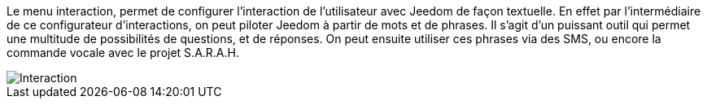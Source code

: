 Le menu interaction, permet de configurer l'interaction de l'utilisateur avec Jeedom de façon textuelle. En effet par l'intermédiaire de ce configurateur d'interactions, on peut piloter Jeedom à partir de mots et de phrases. Il s'agit d'un puissant outil qui permet une multitude de possibilités de questions, et de réponses. On peut ensuite utiliser ces phrases via des SMS, ou encore la commande vocale avec le projet S.A.R.A.H.

image::../images/premier-interact.png[Interaction]